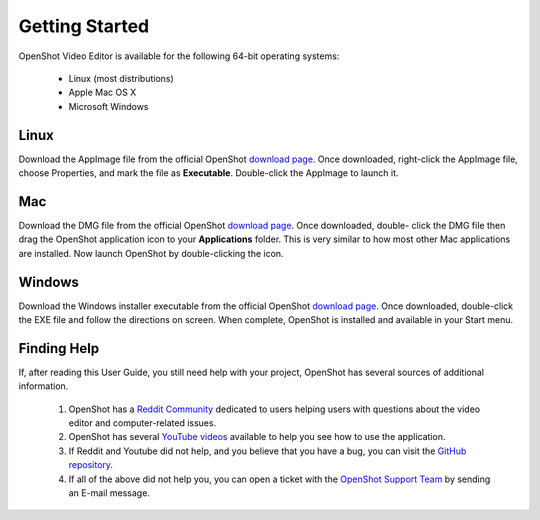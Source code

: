 .. Copyright (c) 2008-2020 OpenShot Studios, LLC
 (http://www.openshotstudios.com). This file is part of
 OpenShot Video Editor (http://www.openshot.org), an open-source project
 dedicated to delivering high quality video editing and animation solutions
 to the world.

.. OpenShot Video Editor is free software: you can redistribute it and/or modify
 it under the terms of the GNU General Public License as published by
 the Free Software Foundation, either version 3 of the License, or
 (at your option) any later version.

.. OpenShot Video Editor is distributed in the hope that it will be useful,
 but WITHOUT ANY WARRANTY; without even the implied warranty of
 MERCHANTABILITY or FITNESS FOR A PARTICULAR PURPOSE.  See the
 GNU General Public License for more details.

.. You should have received a copy of the GNU General Public License
 along with OpenShot Library.  If not, see <http://www.gnu.org/licenses/>.

Getting Started
===============

OpenShot Video Editor is available for the following 64-bit operating systems:

 *  |linux| Linux (most distributions)
 *  |mac| Apple Mac OS X
 *  |win| Microsoft Windows
        
.. _gs-linux_ref: 

Linux
-----
Download the AppImage file from the official OpenShot |Link|_.  Once downloaded, right-click the AppImage file, choose Properties, and mark the file as **Executable**.  Double-click the AppImage to launch it.

.. _gs-mac_ref: 

Mac
---
Download the DMG file from the official OpenShot |Link|_.  Once downloaded, double- click the DMG file then drag the OpenShot application icon to your **Applications** folder.  This is very similar to how most other Mac applications are installed. Now launch OpenShot by double-clicking the icon.

.. _gs-win_ref:

Windows
-------
Download the Windows installer executable from the official OpenShot |Link|_.  Once downloaded, double-click the EXE file and follow the directions on screen.  When complete, OpenShot is installed and available in your Start menu.

Finding Help
------------

If, after reading this User Guide, you still need help with your project, OpenShot has several sources of additional information.

 #. OpenShot has a `Reddit Community <https://www.reddit.com/r/OpenShot/>`_ dedicated to users helping users with questions about the video editor and computer-related issues.
 #. OpenShot has several `YouTube videos <https://www.youtube.com/results?search_query=openshot+video+editor+jonathan+thomas>`_ available to help you see how to use the application.
 #. If Reddit and Youtube did not help, and you believe that you have a bug, you can visit the `GitHub repository <https://github.com/OpenShot/openshot-qt/issues>`_.
 #. If all of the above did not help you, you can open a ticket with the `OpenShot Support Team <mailto://support@openshot.org>`_ by sending an E-mail message.

.. |linux| image:: images/linux-logo.svg
    :height: 20px
.. |mac| image:: images/mac-logo.svg
    :height: 20px
.. |win| image:: images/win-logo.svg
    :height: 20px
.. |openshot| image:: images/openshot-logo.svg
    :height: 40px
.. |Link| replace:: download page
.. _Link: https://www.openshot.org/download/
